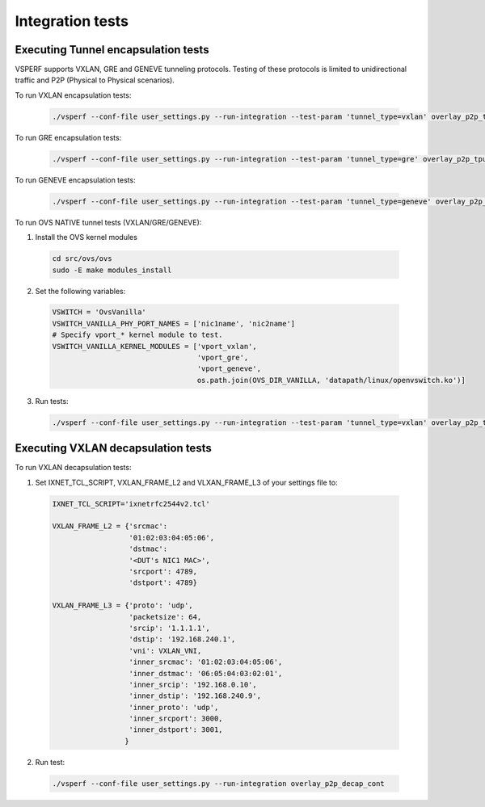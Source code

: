 Integration tests
=================

Executing Tunnel encapsulation tests
------------------------------------

VSPERF supports VXLAN, GRE and GENEVE tunneling protocols.
Testing of these protocols is limited to unidirectional traffic and
P2P (Physical to Physical scenarios).

To run VXLAN encapsulation tests:

  .. code-block:: console

     ./vsperf --conf-file user_settings.py --run-integration --test-param 'tunnel_type=vxlan' overlay_p2p_tput

To run GRE encapsulation tests:

  .. code-block:: console

     ./vsperf --conf-file user_settings.py --run-integration --test-param 'tunnel_type=gre' overlay_p2p_tput

To run GENEVE encapsulation tests:

  .. code-block:: console

     ./vsperf --conf-file user_settings.py --run-integration --test-param 'tunnel_type=geneve' overlay_p2p_tput

To run OVS NATIVE tunnel tests (VXLAN/GRE/GENEVE):

1. Install the OVS kernel modules

  .. code:: console

     cd src/ovs/ovs
     sudo -E make modules_install

2. Set the following variables:

  .. code-block:: console

   VSWITCH = 'OvsVanilla'
   VSWITCH_VANILLA_PHY_PORT_NAMES = ['nic1name', 'nic2name']
   # Specify vport_* kernel module to test.
   VSWITCH_VANILLA_KERNEL_MODULES = ['vport_vxlan',
                                     'vport_gre',
                                     'vport_geneve',
                                     os.path.join(OVS_DIR_VANILLA, 'datapath/linux/openvswitch.ko')]

3. Run tests:

  .. code-block:: console

     ./vsperf --conf-file user_settings.py --run-integration --test-param 'tunnel_type=vxlan' overlay_p2p_tput


Executing VXLAN decapsulation tests
------------------------------------

To run VXLAN decapsulation tests:

1. Set IXNET_TCL_SCRIPT, VXLAN_FRAME_L2 and VLXAN_FRAME_L3 of your settings file to:

  .. code-block:: console

   IXNET_TCL_SCRIPT='ixnetrfc2544v2.tcl'

   VXLAN_FRAME_L2 = {'srcmac':
                     '01:02:03:04:05:06',
                     'dstmac':
                     '<DUT's NIC1 MAC>',
                     'srcport': 4789,
                     'dstport': 4789}

   VXLAN_FRAME_L3 = {'proto': 'udp',
                     'packetsize': 64,
                     'srcip': '1.1.1.1',
                     'dstip': '192.168.240.1',
                     'vni': VXLAN_VNI,
                     'inner_srcmac': '01:02:03:04:05:06',
                     'inner_dstmac': '06:05:04:03:02:01',
                     'inner_srcip': '192.168.0.10',
                     'inner_dstip': '192.168.240.9',
                     'inner_proto': 'udp',
                     'inner_srcport': 3000,
                     'inner_dstport': 3001,
                    }

2. Run test:

  .. code-block:: console

     ./vsperf --conf-file user_settings.py --run-integration overlay_p2p_decap_cont

